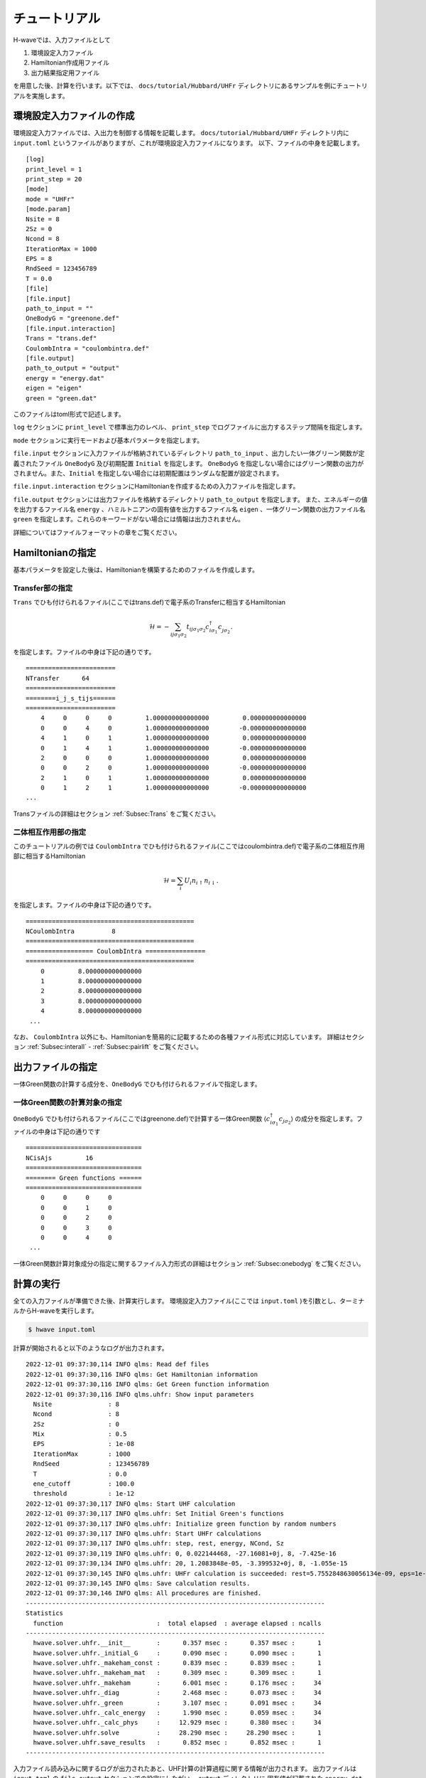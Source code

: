 ==================
チュートリアル
==================

H-waveでは、入力ファイルとして

#. 環境設定入力ファイル
#. Hamiltonian作成用ファイル
#. 出力結果指定用ファイル

を用意した後、計算を行います。以下では、 ``docs/tutorial/Hubbard/UHFr`` ディレクトリにあるサンプルを例にチュートリアルを実施します。

環境設定入力ファイルの作成
------------------------------------------

環境設定入力ファイルでは、入出力を制御する情報を記載します。
``docs/tutorial/Hubbard/UHFr`` ディレクトリ内に ``input.toml`` というファイルがありますが、これが環境設定入力ファイルになります。
以下、ファイルの中身を記載します。

::

    [log]
    print_level = 1
    print_step = 20
    [mode]
    mode = "UHFr"
    [mode.param]
    Nsite = 8
    2Sz = 0
    Ncond = 8
    IterationMax = 1000
    EPS = 8
    RndSeed = 123456789
    T = 0.0
    [file]
    [file.input]
    path_to_input = ""
    OneBodyG = "greenone.def"
    [file.input.interaction]
    Trans = "trans.def"
    CoulombIntra = "coulombintra.def"
    [file.output]
    path_to_output = "output"
    energy = "energy.dat"
    eigen = "eigen"
    green = "green.dat"

このファイルはtoml形式で記述します。

``log`` セクションに ``print_level`` で標準出力のレベル、 ``print_step`` でログファイルに出力するステップ間隔を指定します。

``mode`` セクションに実行モードおよび基本パラメータを指定します。

``file.input`` セクションに入力ファイルが格納されているディレクトリ ``path_to_input`` 、出力したい一体グリーン関数が定義されたファイル  ``OneBodyG``  及び初期配置 ``Initial`` を指定します。
``OneBodyG`` を指定しない場合にはグリーン関数の出力がされません。また、``Initial`` を指定しない場合には初期配置はランダムな配置が設定されます。

``file.input.interaction`` セクションにHamiltonianを作成するための入力ファイルを指定します。

``file.output`` セクションには出力ファイルを格納するディレクトリ ``path_to_output`` を指定します。
また、エネルギーの値を出力するファイル名 ``energy`` 、ハミルトニアンの固有値を出力するファイル名 ``eigen`` 、一体グリーン関数の出力ファイル名 ``green`` を指定します。これらのキーワードがない場合には情報は出力されません。

詳細についてはファイルフォーマットの章をご覧ください。

Hamiltonianの指定
----------------------------------

基本パラメータを設定した後は、Hamiltonianを構築するためのファイルを作成します。

**Transfer部の指定**
^^^^^^^^^^^^^^^^^^^^^^^^^^^^^^

``Trans`` でひも付けられるファイル(ここではtrans.def)で電子系のTransferに相当するHamiltonian

.. math::

   \mathcal{H} = -\sum_{ij\sigma_1\sigma_2}
   t_{ij\sigma_1\sigma_2}c_{i\sigma_1}^{\dagger}c_{j\sigma_2}^{\phantom\dagger}.
   
を指定します。ファイルの中身は下記の通りです。

::

    ========================
    NTransfer      64
    ========================
    ========i_j_s_tijs======
    ========================
        4     0     0     0         1.000000000000000         0.000000000000000
        0     0     4     0         1.000000000000000        -0.000000000000000
        4     1     0     1         1.000000000000000         0.000000000000000
        0     1     4     1         1.000000000000000        -0.000000000000000
        2     0     0     0         1.000000000000000         0.000000000000000
        0     0     2     0         1.000000000000000        -0.000000000000000
        2     1     0     1         1.000000000000000         0.000000000000000
        0     1     2     1         1.000000000000000        -0.000000000000000
    ...

 
Transファイルの詳細はセクション :ref:`Subsec:Trans` をご覧ください。

**二体相互作用部の指定**
^^^^^^^^^^^^^^^^^^^^^^^^^^^^^^^^^^^^^^^^^

このチュートリアルの例では ``CoulombIntra`` でひも付けられるファイル(ここではcoulombintra.def)で電子系の二体相互作用部に相当するHamiltonian

.. math::

   \mathcal{H} = \sum_{i} U_i n_{i\uparrow}n_{i\downarrow}.

を指定します。ファイルの中身は下記の通りです。

::

    =============================================
    NCoulombIntra          8
    =============================================
    ================== CoulombIntra ================
    =============================================
        0         8.000000000000000
        1         8.000000000000000
        2         8.000000000000000
        3         8.000000000000000
        4         8.000000000000000
     ...

  
なお、 ``CoulombIntra`` 以外にも、Hamiltonianを簡易的に記載するための各種ファイル形式に対応しています。
詳細はセクション :ref:`Subsec:interall` - :ref:`Subsec:pairlift` をご覧ください。

出力ファイルの指定
-------------------------

一体Green関数の計算する成分を、``OneBodyG`` でひも付けられるファイルで指定します。

**一体Green関数の計算対象の指定**
^^^^^^^^^^^^^^^^^^^^^^^^^^^^^^^^^^^^^^^^^^^^^^^^^

``OneBodyG`` でひも付けられるファイル(ここではgreenone.def)で計算する一体Green関数  :math:`\langle c_{i\sigma_1}^{\dagger}c_{j\sigma_2} \rangle` の成分を指定します。ファイルの中身は下記の通りです

::

    ===============================
    NCisAjs         16
    ===============================
    ======== Green functions ======
    ===============================
        0     0     0     0
        0     0     1     0
        0     0     2     0
        0     0     3     0
        0     0     4     0
     ...

一体Green関数計算対象成分の指定に関するファイル入力形式の詳細はセクション :ref:`Subsec:onebodyg` をご覧ください。

計算の実行
--------------------------

全ての入力ファイルが準備できた後、計算実行します。
環境設定入力ファイル(ここでは ``input.toml`` )を引数とし、ターミナルからH-waveを実行します。

.. code-block:: bash

    $ hwave input.toml

計算が開始されると以下のようなログが出力されます。

::

    2022-12-01 09:37:30,114 INFO qlms: Read def files
    2022-12-01 09:37:30,116 INFO qlms: Get Hamiltonian information
    2022-12-01 09:37:30,116 INFO qlms: Get Green function information
    2022-12-01 09:37:30,116 INFO qlms.uhfr: Show input parameters
      Nsite               : 8
      Ncond               : 8
      2Sz                 : 0
      Mix                 : 0.5
      EPS                 : 1e-08
      IterationMax        : 1000
      RndSeed             : 123456789
      T                   : 0.0
      ene_cutoff          : 100.0
      threshold           : 1e-12
    2022-12-01 09:37:30,117 INFO qlms: Start UHF calculation
    2022-12-01 09:37:30,117 INFO qlms.uhfr: Set Initial Green's functions
    2022-12-01 09:37:30,117 INFO qlms.uhfr: Initialize green function by random numbers
    2022-12-01 09:37:30,117 INFO qlms.uhfr: Start UHFr calculations
    2022-12-01 09:37:30,117 INFO qlms.uhfr: step, rest, energy, NCond, Sz
    2022-12-01 09:37:30,119 INFO qlms.uhfr: 0, 0.022144468, -27.16081+0j, 8, -7.425e-16
    2022-12-01 09:37:30,134 INFO qlms.uhfr: 20, 1.2083848e-05, -3.399532+0j, 8, -1.055e-15
    2022-12-01 09:37:30,145 INFO qlms.uhfr: UHFr calculation is succeeded: rest=5.7552848630056134e-09, eps=1e-08.
    2022-12-01 09:37:30,145 INFO qlms: Save calculation results.
    2022-12-01 09:37:30,146 INFO qlms: All procedures are finished.
    --------------------------------------------------------------------------------
    Statistics
      function                         :  total elapsed  : average elapsed : ncalls
    --------------------------------------------------------------------------------
      hwave.solver.uhfr.__init__       :      0.357 msec :      0.357 msec :      1
      hwave.solver.uhfr._initial_G     :      0.090 msec :      0.090 msec :      1
      hwave.solver.uhfr._makeham_const :      0.839 msec :      0.839 msec :      1
      hwave.solver.uhfr._makeham_mat   :      0.309 msec :      0.309 msec :      1
      hwave.solver.uhfr._makeham       :      6.001 msec :      0.176 msec :     34
      hwave.solver.uhfr._diag          :      2.468 msec :      0.073 msec :     34
      hwave.solver.uhfr._green         :      3.107 msec :      0.091 msec :     34
      hwave.solver.uhfr._calc_energy   :      1.990 msec :      0.059 msec :     34
      hwave.solver.uhfr._calc_phys     :     12.929 msec :      0.380 msec :     34
      hwave.solver.uhfr.solve          :     28.290 msec :     28.290 msec :      1
      hwave.solver.uhfr.save_results   :      0.852 msec :      0.852 msec :      1
    --------------------------------------------------------------------------------
		
入力ファイル読み込みに関するログが出力されたあと、UHF計算の計算過程に関する情報が出力されます。
出力ファイルは ``input.toml`` の ``file.output`` セクションでの設定にしたがい、
``output`` ディレクトリに 固有値が記載された ``energy.dat`` ,
固有ベクトルが記載された ``spin-down_eigen.dat.npz``, ``spin-up_eigen.dat.npz``,
一体グリーン関数の値が記載された ``green.dat`` ファイルが出力されます。
出力ファイルの詳細についてはファイルフォーマットの章をご覧ください。


StdFaceライブラリを利用した入力ファイルの作成
----------------------------------------------

Hamiltonian作成用ファイルは、StdFaceライブラリを使用することで簡単に作成することができます。
以下ではStdFaceライブラリを使用した入力ファイルの作成を行う方法を記載します。

StdFaceライブラリでは、あらかじめ決められた格子模型やWannier90形式で記述された有効模型の情報をもとに入力ファイルを生成します。
厳密対角化ソルバー :math:`{\mathcal H}\Phi` や多変数変分モンテカルロソルバーmVMCでも入力ファイルの生成に用いられています。
ここでは具体例に沿ってUHF用の入力ファイル生成を説明します。

最初に、StdFaceライブラリをダウンロードします。gitを利用できる場合は、以下のコマンドでダウンロードできます。

.. code-block:: bash

    $ git clone https://github.com/issp-center-dev/StdFace.git

ダウンロード終了後、以下のコマンドを入力し、コンパイルします。

.. code-block:: bash

    $ cd StdFace
    $ mkdir build && cd build
    $ cmake -DUHF=ON ../
    $ make

コンパイルに成功すると、 ``src`` ディレクトリに実行ファイル ``uhf_dry.out`` ができます。

以下、 ``sample/Hubbard`` ディレクトリにあるサンプルを例にチュートリアルを実施します。
ディレクトリ内に ``stan.in`` というファイルがありますが、これが ``uhf_dry.out`` の入力ファイルになります。
ファイルの内容は以下のとおりです。

::

    model = "Hubbard"
    lattice = "square"
    a0W = 2
    a0L = 2
    a1W = -2
    a1L = 2
    t = 1.0
    U = 8.0
    ncond = 8
    2Sz = 0

``model`` は対象となる模型を指定するキーワードです。現状では電子数を固定したHubbard模型 ``Hubbard`` のみに対応しています。

``lattice`` は結晶構造を指定するキーワードです。 ここでは正方格子 ``square`` を選択しています。
``a0W, a0L`` はx軸を ``(a0W, a0L)`` ベクトルとして、``a1W, a1L`` はy軸を ``(a1W, a1L)`` ベクトルとして与えるパラメータです。
また、 ``t`` はホッピング、 ``U`` はオンサイトクーロン相互作用を与えます。

``ncond`` 、``2Sz`` は :math:`{\mathcal H}\Phi` やmVMCで使用するために便宜上設けられています。
こちらについては、環境設定入力ファイルで別途指定する必要があるのでご注意ください。

入力ファイルの詳細については、例えば :math:`{\mathcal H}\Phi` のマニュアルなどを参照してください。

上記のファイルを入力ファイルとして、 ``uhf_dry.out`` を以下のコマンドで実行します。

.. code-block:: bash

    $ cd path_to_Hwave/sample/Hubbard
    $ ln -s path_to_Stdface/build/src/uhf_dry.out .
    $ ./uhf_dry.out stan.in

実行終了後、実行ディレクトリにHamiltonian作成用ファイルが生成されます。複数のファイルが生成されますが、今の場合は ``tran.def`` 及び ``coulombintra.def`` のみを利用します。
